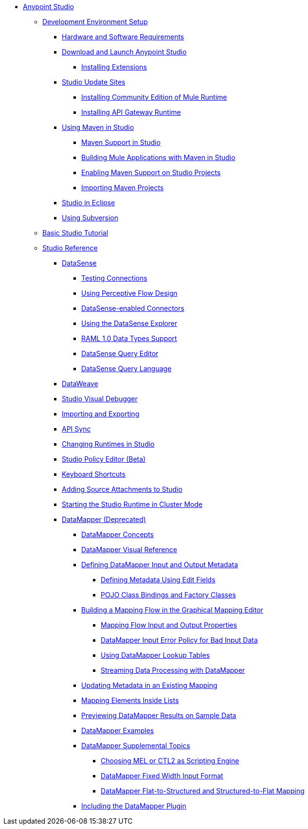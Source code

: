 // Anypoint MQ TOC File

* link:/anypoint-studio/v/6/index[Anypoint Studio]
** link:/anypoint-studio/v/6/setting-up-your-development-environment[Development Environment Setup]
*** link:/anypoint-studio/v/6/hardware-and-software-requirements[Hardware and Software Requirements]
*** link:/anypoint-studio/v/6/download-and-launch-anypoint-studio[Download and Launch Anypoint Studio]
**** link:/anypoint-studio/v/6/installing-extensions[Installing Extensions]
*** link:/anypoint-studio/v/6/studio-update-sites[Studio Update Sites]
**** link:/anypoint-studio/v/6/adding-community-runtime[Installing Community Edition of Mule Runtime]
**** link:/anypoint-studio/v/6/install-studio-gw[Installing API Gateway Runtime]
*** link:/anypoint-studio/v/6/using-maven-in-anypoint-studio[Using Maven in Studio]
**** link:/anypoint-studio/v/6/maven-support-in-anypoint-studio[Maven Support in Studio]
**** link:/anypoint-studio/v/6/building-a-mule-application-with-maven-in-studio[Building Mule Applications with Maven in Studio]
**** link:/anypoint-studio/v/6/enabling-maven-support-for-a-studio-project[Enabling Maven Support on Studio Projects]
**** link:/anypoint-studio/v/6/importing-a-maven-project-into-studio[Importing Maven Projects]
*** link:/anypoint-studio/v/6/studio-in-eclipse[Studio in Eclipse]
*** link:/anypoint-studio/v/6/using-subversion-with-studio[Using Subversion]
** link:/anypoint-studio/v/6/basic-studio-tutorial[Basic Studio Tutorial]
** link:anypoint-studio/v/6.0/anypoint-studio-features[Studio Reference]
*** link:/anypoint-studio/v/6/datasense[DataSense]
**** link:/anypoint-studio/v/6/testing-connections[Testing Connections]
**** link:/anypoint-studio/v/6/using-perceptive-flow-design[Using Perceptive Flow Design]
**** link:/anypoint-studio/v/6/datasense-enabled-connectors[DataSense-enabled Connectors]
**** link:/anypoint-studio/v/6/using-the-datasense-explorer[Using the DataSense Explorer]
**** link:/anypoint-studio/v/6/raml-1-0-data-types-support[RAML 1.0 Data Types Support]
**** link:/anypoint-studio/v/6/datasense-query-editor[DataSense Query Editor]
**** link:/anypoint-studio/v/6/datasense-query-language[DataSense Query Language]
*** link:/anypoint-studio/v/6/using-dataweave-in-studio[DataWeave]
*** link:/anypoint-studio/v/6/studio-visual-debugger[Studio Visual Debugger]
*** link:/anypoint-studio/v/6/importing-and-exporting-in-studio[Importing and Exporting]
*** link:/anypoint-studio/v/6/api-sync-reference[API Sync]
*** link:/anypoint-studio/v/6/changing-runtimes-in-studio[Changing Runtimes in Studio]
*** link:/anypoint-studio/v/6/studio-policy-editor[Studio Policy Editor (Beta)]
*** link:/anypoint-studio/v/6/keyboard-shortcuts-in-studio[Keyboard Shortcuts]
*** link:/anypoint-studio/v/6/adding-source-attachments-to-studio[Adding Source Attachments to Studio]
*** link:/anypoint-studio/v/6/starting-the-runtime-in-cluster-mode-in-studio[Starting the Studio Runtime in Cluster Mode]
*** link:/anypoint-studio/v/6/datamapper-user-guide-and-reference[DataMapper (Deprecated)]
**** link:/anypoint-studio/v/6/datamapper-concepts[DataMapper Concepts]
**** link:/anypoint-studio/v/6/datamapper-visual-reference[DataMapper Visual Reference]
**** link:/anypoint-studio/v/6/defining-datamapper-input-and-output-metadata[Defining DataMapper Input and Output Metadata]
***** link:/anypoint-studio/v/6/defining-metadata-using-edit-fields[Defining Metadata Using Edit Fields]
***** link:/anypoint-studio/v/6/pojo-class-bindings-and-factory-classes[POJO Class Bindings and Factory Classes]
**** link:/anypoint-studio/v/6/building-a-mapping-flow-in-the-graphical-mapping-editor[Building a Mapping Flow in the Graphical Mapping Editor]
***** link:/anypoint-studio/v/6/mapping-flow-input-and-output-properties[Mapping Flow Input and Output Properties]
***** link:/anypoint-studio/v/6/datamapper-input-error-policy-for-bad-input-data[DataMapper Input Error Policy for Bad Input Data]
***** link:/anypoint-studio/v/6/using-datamapper-lookup-tables[Using DataMapper Lookup Tables]
***** link:/anypoint-studio/v/6/streaming-data-processing-with-datamapper[Streaming Data Processing with DataMapper]
**** link:/anypoint-studio/v/6/updating-metadata-in-an-existing-mapping[Updating Metadata in an Existing Mapping]
**** link:/anypoint-studio/v/6/mapping-elements-inside-lists[Mapping Elements Inside Lists]
**** link:/anypoint-studio/v/6/previewing-datamapper-results-on-sample-data[Previewing DataMapper Results on Sample Data]
**** link:/anypoint-studio/v/6/datamapper-examples[DataMapper Examples]
**** link:/anypoint-studio/v/6/datamapper-supplemental-topics[DataMapper Supplemental Topics]
***** link:/anypoint-studio/v/6/choosing-mel-or-ctl2-as-scripting-engine[Choosing MEL or CTL2 as Scripting Engine]
***** link:/anypoint-studio/v/6/datamapper-fixed-width-input-format[DataMapper Fixed Width Input Format]
***** link:/anypoint-studio/v/6/datamapper-flat-to-structured-and-structured-to-flat-mapping[DataMapper Flat-to-Structured and Structured-to-Flat Mapping]
**** link:/anypoint-studio/v/6/including-the-datamapper-plugin[Including the DataMapper Plugin]
